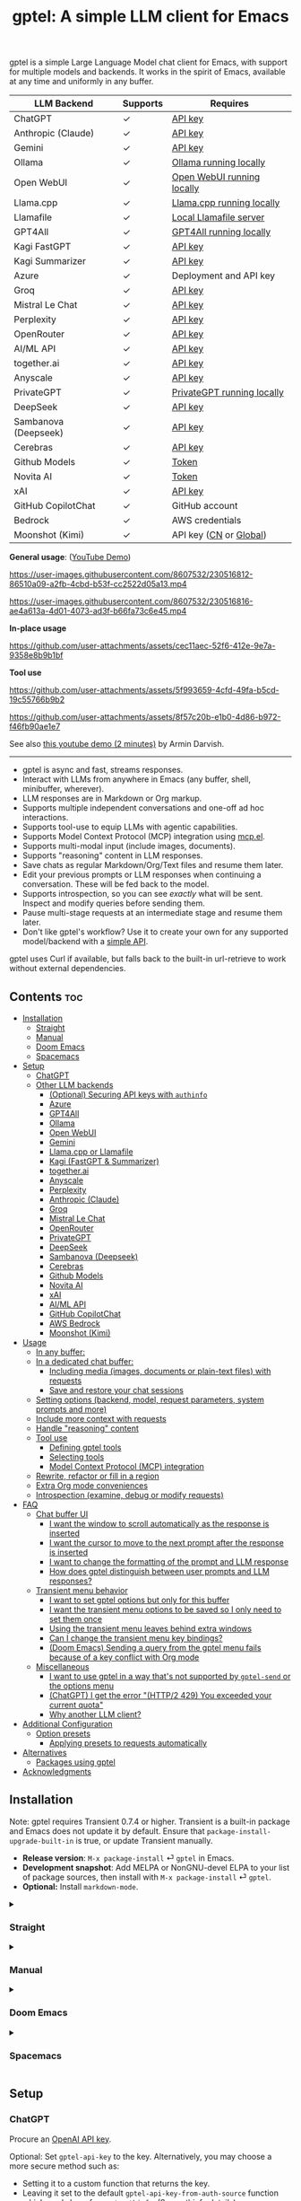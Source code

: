 #+title: gptel: A simple LLM client for Emacs

[[https://elpa.nongnu.org/nongnu/gptel.html][file:https://elpa.nongnu.org/nongnu/gptel.svg]]
[[https://elpa.nongnu.org/nongnu-devel/gptel.html][file:https://elpa.nongnu.org/nongnu-devel/gptel.svg]]
[[https://stable.melpa.org/#/gptel][file:https://stable.melpa.org/packages/gptel-badge.svg]]
[[https://melpa.org/#/gptel][file:https://melpa.org/packages/gptel-badge.svg]]

gptel is a simple Large Language Model chat client for Emacs, with support for multiple models and backends.  It works in the spirit of Emacs, available at any time and uniformly in any buffer.

#+html: <div align="center">
| LLM Backend          | Supports | Requires                   |
|----------------------+----------+----------------------------|
| ChatGPT              | ✓        | [[https://platform.openai.com/account/api-keys][API key]]                    |
| Anthropic (Claude)   | ✓        | [[https://www.anthropic.com/api][API key]]                    |
| Gemini               | ✓        | [[https://makersuite.google.com/app/apikey][API key]]                    |
| Ollama               | ✓        | [[https://ollama.ai/][Ollama running locally]]     |
| Open WebUI           | ✓        | [[https://openwebui.com/][Open WebUI running locally]] |
| Llama.cpp            | ✓        | [[https://github.com/ggml-org/llama.cpp/tree/master/tools/server#quick-start][Llama.cpp running locally]]  |
| Llamafile            | ✓        | [[https://github.com/Mozilla-Ocho/llamafile#quickstart][Local Llamafile server]]     |
| GPT4All              | ✓        | [[https://gpt4all.io/index.html][GPT4All running locally]]    |
| Kagi FastGPT         | ✓        | [[https://kagi.com/settings?p=api][API key]]                    |
| Kagi Summarizer      | ✓        | [[https://kagi.com/settings?p=api][API key]]                    |
| Azure                | ✓        | Deployment and API key     |
| Groq                 | ✓        | [[https://console.groq.com/keys][API key]]                    |
| Mistral Le Chat      | ✓        | [[https://console.mistral.ai/api-keys][API key]]                    |
| Perplexity           | ✓        | [[https://docs.perplexity.ai/docs/getting-started][API key]]                    |
| OpenRouter           | ✓        | [[https://openrouter.ai/keys][API key]]                    |
| AI/ML API            | ✓        | [[https://aimlapi.com/app/?utm_source=gptel&utm_medium=github&utm_campaign=integration][API key]]                    |
| together.ai          | ✓        | [[https://api.together.xyz/settings/api-keys][API key]]                    |
| Anyscale             | ✓        | [[https://docs.endpoints.anyscale.com/][API key]]                    |
| PrivateGPT           | ✓        | [[https://github.com/zylon-ai/private-gpt#-documentation][PrivateGPT running locally]] |
| DeepSeek             | ✓        | [[https://platform.deepseek.com/api_keys][API key]]                    |
| Sambanova (Deepseek) | ✓        | [[https://cloud.sambanova.ai/apis][API key]]                    |
| Cerebras             | ✓        | [[https://cloud.cerebras.ai/][API key]]                    |
| Github Models        | ✓        | [[https://github.com/settings/tokens][Token]]                      |
| Novita AI            | ✓        | [[https://novita.ai/model-api/product/llm-api?utm_source=github_gptel&utm_medium=github_readme&utm_campaign=link][Token]]                      |
| xAI                  | ✓        | [[https://console.x.ai?utm_source=github_gptel&utm_medium=github_readme&utm_campaign=link][API key]]                    |
| GitHub CopilotChat   | ✓        | GitHub account             |
| Bedrock              | ✓        | AWS credentials            |
| Moonshot (Kimi)      | ✓        | API key ([[https://platform.moonshot.cn/console][CN]] or [[https://platform.moonshot.ai/console][Global]])     |
#+html: </div>

*General usage*: ([[https://www.youtube.com/watch?v=bsRnh_brggM][YouTube Demo]])

https://user-images.githubusercontent.com/8607532/230516812-86510a09-a2fb-4cbd-b53f-cc2522d05a13.mp4

https://user-images.githubusercontent.com/8607532/230516816-ae4a613a-4d01-4073-ad3f-b66fa73c6e45.mp4

*In-place usage*

#+html: <p align="center">
https://github.com/user-attachments/assets/cec11aec-52f6-412e-9e7a-9358e8b9b1bf
#+html: </p>

*Tool use*

#+html: <p align="center">
https://github.com/user-attachments/assets/5f993659-4cfd-49fa-b5cd-19c55766b9b2
#+html: </p>

#+html: <p align="center">
https://github.com/user-attachments/assets/8f57c20b-e1b0-4d86-b972-f46fb90ae1e7
#+html: </p>

See also [[https://youtu.be/g1VMGhC5gRU][this youtube demo (2 minutes)]] by Armin Darvish.

# *Media support*

# #+html: <p align="center">
# https://github.com/user-attachments/assets/1fd947e1-226b-4be2-bc68-7b22b2e3215f
# #+html: </p>

# *Multi-LLM support demo*:

# https://github-production-user-asset-6210df.s3.amazonaws.com/8607532/278854024-ae1336c4-5b87-41f2-83e9-e415349d6a43.mp4

------

- gptel is async and fast, streams responses.
- Interact with LLMs from anywhere in Emacs (any buffer, shell, minibuffer, wherever).
- LLM responses are in Markdown or Org markup.
- Supports multiple independent conversations and one-off ad hoc interactions.
- Supports tool-use to equip LLMs with agentic capabilities.
- Supports Model Context Protocol (MCP) integration using [[https://github.com/lizqwerscott/mcp.el][mcp.el]].
- Supports multi-modal input (include images, documents).
- Supports "reasoning" content in LLM responses.
- Save chats as regular Markdown/Org/Text files and resume them later.
- Edit your previous prompts or LLM responses when continuing a conversation. These will be fed back to the model.
- Supports introspection, so you can see /exactly/ what will be sent.  Inspect and modify queries before sending them.
- Pause multi-stage requests at an intermediate stage and resume them later.
- Don't like gptel's workflow? Use it to create your own for any supported model/backend with a [[https://github.com/karthink/gptel/wiki/Defining-custom-gptel-commands][simple API]].

gptel uses Curl if available, but falls back to the built-in url-retrieve to work without external dependencies.

** Contents :toc:
  - [[#installation][Installation]]
    - [[#straight][Straight]]
    - [[#manual][Manual]]
    - [[#doom-emacs][Doom Emacs]]
    - [[#spacemacs][Spacemacs]]
  - [[#setup][Setup]]
    - [[#chatgpt][ChatGPT]]
    - [[#other-llm-backends][Other LLM backends]]
      - [[#optional-securing-api-keys-with-authinfo][(Optional) Securing API keys with =authinfo=]]
      - [[#azure][Azure]]
      - [[#gpt4all][GPT4All]]
      - [[#ollama][Ollama]]
      - [[#open-webui][Open WebUI]]
      - [[#gemini][Gemini]]
      - [[#llamacpp-or-llamafile][Llama.cpp or Llamafile]]
      - [[#kagi-fastgpt--summarizer][Kagi (FastGPT & Summarizer)]]
      - [[#togetherai][together.ai]]
      - [[#anyscale][Anyscale]]
      - [[#perplexity][Perplexity]]
      - [[#anthropic-claude][Anthropic (Claude)]]
      - [[#groq][Groq]]
      - [[#mistral-le-chat][Mistral Le Chat]]
      - [[#openrouter][OpenRouter]]
      - [[#privategpt][PrivateGPT]]
      - [[#deepseek][DeepSeek]]
      - [[#sambanova-deepseek][Sambanova (Deepseek)]]
      - [[#cerebras][Cerebras]]
      - [[#github-models][Github Models]]
      - [[#novita-ai][Novita AI]]
      - [[#xai][xAI]]
      - [[#aiml-api][AI/ML API]]
      - [[#github-copilotchat][GitHub CopilotChat]]
      - [[#aws-bedrock][AWS Bedrock]]
      - [[#moonshot-kimi][Moonshot (Kimi)]]
  - [[#usage][Usage]]
    - [[#in-any-buffer][In any buffer:]]
    - [[#in-a-dedicated-chat-buffer][In a dedicated chat buffer:]]
      - [[#including-media-images-documents-or-plain-text-files-with-requests][Including media (images, documents or plain-text files) with requests]]
      - [[#save-and-restore-your-chat-sessions][Save and restore your chat sessions]]
    - [[#setting-options-backend-model-request-parameters-system-prompts-and-more][Setting options (backend, model, request parameters, system prompts and more)]]
    - [[#include-more-context-with-requests][Include more context with requests]]
    - [[#handle-reasoning-content][Handle "reasoning" content]]
    - [[#tool-use][Tool use]]
      - [[#defining-gptel-tools][Defining gptel tools]]
      - [[#selecting-tools][Selecting tools]]
      - [[#model-context-protocol-mcp-integration][Model Context Protocol (MCP) integration]]
    - [[#rewrite-refactor-or-fill-in-a-region][Rewrite, refactor or fill in a region]]
    - [[#extra-org-mode-conveniences][Extra Org mode conveniences]]
    - [[#introspection-examine-debug-or-modify-requests][Introspection (examine, debug or modify requests)]]
  - [[#faq][FAQ]]
    - [[#chat-buffer-ui][Chat buffer UI]]
      - [[#i-want-the-window-to-scroll-automatically-as-the-response-is-inserted][I want the window to scroll automatically as the response is inserted]]
      - [[#i-want-the-cursor-to-move-to-the-next-prompt-after-the-response-is-inserted][I want the cursor to move to the next prompt after the response is inserted]]
      - [[#i-want-to-change-the-formatting-of-the-prompt-and-llm-response][I want to change the formatting of the prompt and LLM response]]
      - [[#how-does-gptel-distinguish-between-user-prompts-and-llm-responses][How does gptel distinguish between user prompts and LLM responses?]]
    - [[#transient-menu-behavior][Transient menu behavior]]
      - [[#i-want-to-set-gptel-options-but-only-for-this-buffer][I want to set gptel options but only for this buffer]]
      - [[#i-want-the-transient-menu-options-to-be-saved-so-i-only-need-to-set-them-once][I want the transient menu options to be saved so I only need to set them once]]
      - [[#using-the-transient-menu-leaves-behind-extra-windows][Using the transient menu leaves behind extra windows]]
      - [[#can-i-change-the-transient-menu-key-bindings][Can I change the transient menu key bindings?]]
      - [[#doom-emacs-sending-a-query-from-the-gptel-menu-fails-because-of-a-key-conflict-with-org-mode][(Doom Emacs) Sending a query from the gptel menu fails because of a key conflict with Org mode]]
    - [[#miscellaneous][Miscellaneous]]
      - [[#i-want-to-use-gptel-in-a-way-thats-not-supported-by-gptel-send-or-the-options-menu][I want to use gptel in a way that's not supported by =gptel-send= or the options menu]]
      - [[#chatgpt-i-get-the-error-http2-429-you-exceeded-your-current-quota][(ChatGPT) I get the error "(HTTP/2 429) You exceeded your current quota"]]
      - [[#why-another-llm-client][Why another LLM client?]]
  - [[#additional-configuration][Additional Configuration]]
    - [[#option-presets][Option presets]]
      - [[#applying-presets-to-requests-automatically][Applying presets to requests automatically]]
  - [[#alternatives][Alternatives]]
    - [[#packages-using-gptel][Packages using gptel]]
  - [[#acknowledgments][Acknowledgments]]

** COMMENT Breaking changes!

- =gptel-model= is now expected to be a symbol, not a string.  Please update your configuration.

** Installation

Note: gptel requires Transient 0.7.4 or higher.  Transient is a built-in package and Emacs does not update it by default.  Ensure that =package-install-upgrade-built-in= is true, or update Transient manually.

- *Release version*: =M-x package-install= ⏎ =gptel= in Emacs.
- *Development snapshot*: Add MELPA or NonGNU-devel ELPA to your list of package sources, then install with =M-x package-install= ⏎ =gptel=.
- *Optional:* Install =markdown-mode=.

#+html: <details><summary>
*** Straight
#+html: </summary>
#+begin_src emacs-lisp
  (straight-use-package 'gptel)
#+end_src
#+html: </details>
#+html: <details><summary>
*** Manual
#+html: </summary>
Note: gptel requires Transient 0.7.4 or higher.  Transient is a built-in package and Emacs does not update it by default.  Ensure that =package-install-upgrade-built-in= is true, or update Transient manually.

Clone or download this repository and run =M-x package-install-file⏎= on the repository directory.
#+html: </details>
#+html: <details><summary>
*** Doom Emacs
#+html: </summary>
In =packages.el=

#+begin_src emacs-lisp
(package! gptel :recipe (:nonrecursive t))
#+end_src

In =config.el=

#+begin_src emacs-lisp
(use-package! gptel
 :config
 (setq! gptel-api-key "your key"))
#+end_src

"your key" can be the API key itself, or (safer) a function that returns the key.  Setting =gptel-api-key= is optional, you will be asked for a key if it's not found.

#+html: </details>
#+html: <details><summary>
*** Spacemacs
#+html: </summary>
In your =.spacemacs= file, add =llm-client= to =dotspacemacs-configuration-layers=.

#+begin_src emacs-lisp
(llm-client :variables
            llm-client-enable-gptel t)
#+end_src
#+html: </details>
** Setup
*** ChatGPT
Procure an [[https://platform.openai.com/account/api-keys][OpenAI API key]].

Optional: Set =gptel-api-key= to the key. Alternatively, you may choose a more secure method such as:

- Setting it to a custom function that returns the key.
- Leaving it set to the default =gptel-api-key-from-auth-source= function which reads keys from =~/.authinfo=. (See [[#optional-securing-api-keys-with-authinfo][authinfo details]])

*** Other LLM backends

ChatGPT is configured out of the box.  If you want to use other LLM backends (like Ollama, Claude/Anthropic or Gemini) you need to register and configure them first.

As an example, registering a backend typically looks like the following:

#+begin_src emacs-lisp
(gptel-make-anthropic "Claude" :stream t :key gptel-api-key)
#+end_src

Once this backend is registered, you'll see model names prefixed by "Claude:" appear in gptel's menu.

See below for details on your preferred LLM provider, including local LLMs.

#+html: <details><summary>
**** (Optional) Securing API keys with =authinfo=
#+html: </summary>

You can use Emacs' built-in support for =authinfo= to store API keys required by gptel.  Add your API keys to =~/.authinfo=, and leave =gptel-api-key= set to its default.  By default, the API endpoint DNS name (e.g. "api.openai.com") is used as HOST and "apikey" as USER.

#+begin_src authinfo
machine api.openai.com login apikey password sk-secret-openai-api-key-goes-here
machine api.anthropic.com login apikey password sk-secret-anthropic-api-key-goes-here
#+end_src

#+html: </details>
#+html: <details><summary>
**** Azure
#+html: </summary>

Register a backend with

#+begin_src emacs-lisp
(gptel-make-azure "Azure-1"             ;Name, whatever you'd like
  :protocol "https"                     ;Optional -- https is the default
  :host "YOUR_RESOURCE_NAME.openai.azure.com"
  :endpoint "/openai/deployments/YOUR_DEPLOYMENT_NAME/chat/completions?api-version=2023-05-15" ;or equivalent
  :stream t                             ;Enable streaming responses
  :key #'gptel-api-key
  :models '(gpt-3.5-turbo gpt-4))
#+end_src

Refer to the documentation of =gptel-make-azure= to set more parameters.

You can pick this backend from the menu when using gptel. (see [[#usage][Usage]]).

***** (Optional) Set as the default gptel backend

The above code makes the backend available to select.  If you want it to be the default backend for gptel, you can set this as the value of =gptel-backend=.  Use this instead of the above.

#+begin_src emacs-lisp
;; OPTIONAL configuration
(setq
 gptel-model 'gpt-3.5-turbo
 gptel-backend (gptel-make-azure "Azure-1"
                 :protocol "https"
                 :host "YOUR_RESOURCE_NAME.openai.azure.com"
                 :endpoint "/openai/deployments/YOUR_DEPLOYMENT_NAME/chat/completions?api-version=2023-05-15"
                 :stream t
                 :key #'gptel-api-key
                 :models '(gpt-3.5-turbo gpt-4)))
#+end_src

#+html: </details>
#+html: <details><summary>
**** GPT4All
#+html: </summary>

Register a backend with

#+begin_src emacs-lisp
(gptel-make-gpt4all "GPT4All"           ;Name of your choosing
 :protocol "http"
 :host "localhost:4891"                 ;Where it's running
 :models '(mistral-7b-openorca.Q4_0.gguf)) ;Available models
#+end_src

These are the required parameters, refer to the documentation of =gptel-make-gpt4all= for more.

You can pick this backend from the menu when using gptel (see [[#usage][Usage]]).

***** (Optional) Set as the default gptel backend

The above code makes the backend available to select.  If you want it to be the default backend for gptel, you can set this as the value of =gptel-backend=.  Use this instead of the above.  Additionally you may want to increase the response token size since GPT4All uses very short (often truncated) responses by default.

#+begin_src emacs-lisp
;; OPTIONAL configuration
(setq
 gptel-max-tokens 500
 gptel-model 'mistral-7b-openorca.Q4_0.gguf
 gptel-backend (gptel-make-gpt4all "GPT4All"
                 :protocol "http"
                 :host "localhost:4891"
                 :models '(mistral-7b-openorca.Q4_0.gguf)))
#+end_src

#+html: </details>
#+html: <details><summary>
**** Ollama
#+html: </summary>

Register a backend with
#+begin_src emacs-lisp
(gptel-make-ollama "Ollama"             ;Any name of your choosing
  :host "localhost:11434"               ;Where it's running
  :stream t                             ;Stream responses
  :models '(mistral:latest))          ;List of models
#+end_src

These are the required parameters, refer to the documentation of =gptel-make-ollama= for more.

You can pick this backend from the menu when using gptel (see [[#usage][Usage]])

***** (Optional) Set as the default gptel backend

The above code makes the backend available to select.  If you want it to be the default backend for gptel, you can set this as the value of =gptel-backend=.  Use this instead of the above.

#+begin_src emacs-lisp
;; OPTIONAL configuration
(setq
 gptel-model 'mistral:latest
 gptel-backend (gptel-make-ollama "Ollama"
                 :host "localhost:11434"
                 :stream t
                 :models '(mistral:latest)))
#+end_src

#+html: </details>

#+html: <details><summary>
**** Open WebUI
#+html: </summary>

[[https://openwebui.com/][Open WebUI]] is an open source, self-hosted system which provides a multi-user web chat interface and an API endpoint for accessing LLMs, especially LLMs running locally on inference servers like Ollama.

Because it presents an OpenAI-compatible endpoint, you use ~gptel-make-openai~ to register it as a backend.

For instance, you can use this form to register a backend for a local instance of Open Web UI served via http on port 3000:

#+begin_src emacs-lisp
(gptel-make-openai "OpenWebUI"
  :host "localhost:3000"
  :protocol "http"
  :key "KEY_FOR_ACCESSING_OPENWEBUI"
  :endpoint "/api/chat/completions"
  :stream t
  :models '("gemma3n:latest"))
#+end_src

Or if you are running Open Web UI on another host on your local network (~box.local~), serving via https with self-signed certificates, this will work:

#+begin_src emacs-lisp
(gptel-make-openai "OpenWebUI"
  :host "box.local"
  :curl-args '("--insecure") ; needed for self-signed certs
  :key "KEY_FOR_ACCESSING_OPENWEBUI"
  :endpoint "/api/chat/completions"
  :stream t
  :models '("gemma3n:latest"))
#+end_src

To find your API key in Open WebUI, click the user name in the bottom left, Settings, Account, and then Show by API Keys section.

Refer to the documentation of =gptel-make-openai= for more configuration options.

You can pick this backend from the menu when using gptel (see [[#usage][Usage]])

***** (Optional) Set as the default gptel backend

The above code makes the backend available to select.  If you want it to be the default backend for gptel, you can set this as the value of =gptel-backend=.  Use this instead of the above.

#+begin_src emacs-lisp
;; OPTIONAL configuration
(setq
 gptel-model "gemma3n:latest"
 gptel-backend (gptel-make-openai "OpenWebUI"
                 :host "localhost:3000"
                 :protocol "http"
                 :key "KEY_FOR_ACCESSING_OPENWEBUI"
                 :endpoint "/api/chat/completions"
                 :stream t
                 :models '("gemma3n:latest")))
#+end_src

#+html: </details>

#+html: <details><summary>
**** Gemini
#+html: </summary>

Register a backend with

#+begin_src emacs-lisp
;; :key can be a function that returns the API key.
(gptel-make-gemini "Gemini" :key "YOUR_GEMINI_API_KEY" :stream t)
#+end_src

These are the required parameters, refer to the documentation of =gptel-make-gemini= for more.

You can pick this backend from the menu when using gptel (see [[#usage][Usage]])

***** (Optional) Set as the default gptel backend

The above code makes the backend available to select.  If you want it to be the default backend for gptel, you can set this as the value of =gptel-backend=.  Use this instead of the above.

#+begin_src emacs-lisp
;; OPTIONAL configuration
(setq
 gptel-model 'gemini-2.5-pro-exp-03-25
 gptel-backend (gptel-make-gemini "Gemini"
                 :key "YOUR_GEMINI_API_KEY"
                 :stream t))
#+end_src

#+html: </details>

#+html: <details>
#+html: <summary>
**** Llama.cpp or Llamafile
#+html: </summary>

(If using a llamafile, run a [[https://github.com/Mozilla-Ocho/llamafile#other-example-llamafiles][server llamafile]] instead of a "command-line llamafile", and a model that supports text generation.)

Register a backend with

#+begin_src emacs-lisp
;; Llama.cpp offers an OpenAI compatible API
(gptel-make-openai "llama-cpp"          ;Any name
  :stream t                             ;Stream responses
  :protocol "http"
  :host "localhost:8000"                ;Llama.cpp server location
  :models '(test))                    ;Any names, doesn't matter for Llama
#+end_src

These are the required parameters, refer to the documentation of =gptel-make-openai= for more.

You can pick this backend from the menu when using gptel (see [[#usage][Usage]])

***** (Optional) Set as the default gptel backend

The above code makes the backend available to select.  If you want it to be the default backend for gptel, you can set this as the value of =gptel-backend=.  Use this instead of the above.

#+begin_src emacs-lisp
;; OPTIONAL configuration
(setq
 gptel-model   'test
 gptel-backend (gptel-make-openai "llama-cpp"
                 :stream t
                 :protocol "http"
                 :host "localhost:8000"
                 :models '(test)))
#+end_src

#+html: </details>
#+html: <details><summary>
**** Kagi (FastGPT & Summarizer)
#+html: </summary>

Kagi's FastGPT model and the Universal Summarizer are both supported.  A couple of notes:

1. Universal Summarizer: If there is a URL at point, the summarizer will summarize the contents of the URL.  Otherwise the context sent to the model is the same as always: the buffer text upto point, or the contents of the region if the region is active.

2. Kagi models do not support multi-turn conversations, interactions are "one-shot".  They also do not support streaming responses.

Register a backend with

#+begin_src emacs-lisp
(gptel-make-kagi "Kagi"                    ;any name
  :key "YOUR_KAGI_API_KEY")                ;can be a function that returns the key
#+end_src

These are the required parameters, refer to the documentation of =gptel-make-kagi= for more.

You can pick this backend and the model (fastgpt/summarizer) from the transient menu when using gptel.

***** (Optional) Set as the default gptel backend

The above code makes the backend available to select.  If you want it to be the default backend for gptel, you can set this as the value of =gptel-backend=.  Use this instead of the above.

#+begin_src emacs-lisp
;; OPTIONAL configuration
(setq
 gptel-model 'fastgpt
 gptel-backend (gptel-make-kagi "Kagi"
                 :key "YOUR_KAGI_API_KEY"))
#+end_src

The alternatives to =fastgpt= include =summarize:cecil=, =summarize:agnes=, =summarize:daphne= and =summarize:muriel=.  The difference between the summarizer engines is [[https://help.kagi.com/kagi/api/summarizer.html#summarization-engines][documented here]].

#+html: </details>
#+html: <details><summary>
**** together.ai
#+html: </summary>

Register a backend with

#+begin_src emacs-lisp
;; Together.ai offers an OpenAI compatible API
(gptel-make-openai "TogetherAI"         ;Any name you want
  :host "api.together.xyz"
  :key "your-api-key"                   ;can be a function that returns the key
  :stream t
  :models '(;; has many more, check together.ai
            mistralai/Mixtral-8x7B-Instruct-v0.1
            codellama/CodeLlama-13b-Instruct-hf
            codellama/CodeLlama-34b-Instruct-hf))
#+end_src

You can pick this backend from the menu when using gptel (see [[#usage][Usage]])

***** (Optional) Set as the default gptel backend

The above code makes the backend available to select.  If you want it to be the default backend for gptel, you can set this as the value of =gptel-backend=.  Use this instead of the above.

#+begin_src emacs-lisp
;; OPTIONAL configuration
(setq
 gptel-model   'mistralai/Mixtral-8x7B-Instruct-v0.1
 gptel-backend
 (gptel-make-openai "TogetherAI"         
   :host "api.together.xyz"
   :key "your-api-key"                   
   :stream t
   :models '(;; has many more, check together.ai
             mistralai/Mixtral-8x7B-Instruct-v0.1
             codellama/CodeLlama-13b-Instruct-hf
             codellama/CodeLlama-34b-Instruct-hf)))
#+end_src

#+html: </details>
#+html: <details><summary>
**** Anyscale
#+html: </summary>

Register a backend with

#+begin_src emacs-lisp
;; Anyscale offers an OpenAI compatible API
(gptel-make-openai "Anyscale"           ;Any name you want
  :host "api.endpoints.anyscale.com"
  :key "your-api-key"                   ;can be a function that returns the key
  :models '(;; has many more, check anyscale
            mistralai/Mixtral-8x7B-Instruct-v0.1))
#+end_src

You can pick this backend from the menu when using gptel (see [[#usage][Usage]])

***** (Optional) Set as the default gptel backend

The above code makes the backend available to select.  If you want it to be the default backend for gptel, you can set this as the value of =gptel-backend=.  Use this instead of the above.

#+begin_src emacs-lisp
;; OPTIONAL configuration
(setq
 gptel-model   'mistralai/Mixtral-8x7B-Instruct-v0.1
 gptel-backend
 (gptel-make-openai "Anyscale"
                 :host "api.endpoints.anyscale.com"
                 :key "your-api-key"
                 :models '(;; has many more, check anyscale
                           mistralai/Mixtral-8x7B-Instruct-v0.1)))
#+end_src

#+html: </details>
#+html: <details><summary>
**** Perplexity
#+html: </summary>

Register a backend with

#+begin_src emacs-lisp
(gptel-make-perplexity "Perplexity"     ;Any name you want
  :key "your-api-key"                   ;can be a function that returns the key
  :stream t)                            ;If you want responses to be streamed
#+end_src

You can pick this backend from the menu when using gptel (see [[#usage][Usage]])

***** (Optional) Set as the default gptel backend

The above code makes the backend available to select.  If you want it to be the default backend for gptel, you can set this as the value of =gptel-backend=.  Use this instead of the above.

#+begin_src emacs-lisp
;; OPTIONAL configuration
(setq
 gptel-model   'sonar
 gptel-backend (gptel-make-perplexity "Perplexity"
                 :key "your-api-key" :stream t))
#+end_src

#+html: </details>
#+html: <details><summary>
**** Anthropic (Claude)
#+html: </summary>
Register a backend with

#+begin_src emacs-lisp
(gptel-make-anthropic "Claude"          ;Any name you want
  :stream t                             ;Streaming responses
  :key "your-api-key")
#+end_src
The =:key= can be a function that returns the key (more secure).

You can pick this backend from the menu when using gptel (see [[#usage][Usage]]).

***** (Optional) Set as the default gptel backend

The above code makes the backend available to select.  If you want it to be the default backend for gptel, you can set this as the value of =gptel-backend=.  Use this instead of the above.

#+begin_src emacs-lisp
;; OPTIONAL configuration
(setq
 gptel-model 'claude-3-sonnet-20240229 ;  "claude-3-opus-20240229" also available
 gptel-backend (gptel-make-anthropic "Claude"
                 :stream t :key "your-api-key"))
#+end_src

***** (Optional) Interim support for Claude 3.7 Sonnet

To use Claude 3.7 Sonnet model in its "thinking" mode, you can define a second Claude backend and select it via the UI or elisp:

#+begin_src emacs-lisp
(gptel-make-anthropic "Claude-thinking" ;Any name you want
  :key "your-API-key"
  :stream t
  :models '(claude-sonnet-4-20250514 claude-3-7-sonnet-20250219)
  :request-params '(:thinking (:type "enabled" :budget_tokens 2048)
                    :max_tokens 4096))
#+end_src

You can set the reasoning budget tokens and max tokens for this usage via the =:budget_tokens= and =:max_tokens= keys here, respectively.

You can control whether/how the reasoning output is shown via gptel's menu or =gptel-include-reasoning=, see [[#handle-reasoning-content][handling reasoning content]]. 

#+html: </details>
#+html: <details><summary>
**** Groq
#+html: </summary>

Register a backend with

#+begin_src emacs-lisp
;; Groq offers an OpenAI compatible API
(gptel-make-openai "Groq"               ;Any name you want
  :host "api.groq.com"
  :endpoint "/openai/v1/chat/completions"
  :stream t
  :key "your-api-key"                   ;can be a function that returns the key
  :models '(llama-3.1-70b-versatile
            llama-3.1-8b-instant
            llama3-70b-8192
            llama3-8b-8192
            mixtral-8x7b-32768
            gemma-7b-it))
#+end_src

You can pick this backend from the menu when using gptel (see [[#usage][Usage]]).  Note that Groq is fast enough that you could easily set =:stream nil= and still get near-instant responses.

***** (Optional) Set as the default gptel backend

The above code makes the backend available to select.  If you want it to be the default backend for gptel, you can set this as the value of =gptel-backend=.  Use this instead of the above.

#+begin_src emacs-lisp
;; OPTIONAL configuration
(setq gptel-model   'mixtral-8x7b-32768
      gptel-backend
      (gptel-make-openai "Groq"
        :host "api.groq.com"
        :endpoint "/openai/v1/chat/completions"
        :stream t
        :key "your-api-key"
        :models '(llama-3.1-70b-versatile
                  llama-3.1-8b-instant
                  llama3-70b-8192
                  llama3-8b-8192
                  mixtral-8x7b-32768
                  gemma-7b-it)))
#+end_src

#+html: </details>
#+html: <details><summary>
**** Mistral Le Chat
#+html: </summary>

Register a backend with

#+begin_src emacs-lisp
;; Mistral offers an OpenAI compatible API
(gptel-make-openai "MistralLeChat"  ;Any name you want
  :host "api.mistral.ai"
  :endpoint "/v1/chat/completions"
  :protocol "https"
  :key "your-api-key"               ;can be a function that returns the key
  :models '("mistral-small"))
#+end_src

You can pick this backend from the menu when using gptel (see [[#usage][Usage]]).

***** (Optional) Set as the default gptel backend

The above code makes the backend available to select.  If you want it to be the default backend for gptel, you can set this as the value of =gptel-backend=.  Use this instead of the above.

#+begin_src emacs-lisp
;; OPTIONAL configuration
(setq gptel-model   'mistral-small
      gptel-backend
      (gptel-make-openai "MistralLeChat"  ;Any name you want
        :host "api.mistral.ai"
        :endpoint "/v1/chat/completions"
        :protocol "https"
        :key "your-api-key"               ;can be a function that returns the key
        :models '("mistral-small")))
#+end_src

#+html: </details>
#+html: <details><summary>

**** OpenRouter
#+html: </summary>

Register a backend with

#+begin_src emacs-lisp
;; OpenRouter offers an OpenAI compatible API
(gptel-make-openai "OpenRouter"               ;Any name you want
  :host "openrouter.ai"
  :endpoint "/api/v1/chat/completions"
  :stream t
  :key "your-api-key"                   ;can be a function that returns the key
  :models '(openai/gpt-3.5-turbo
            mistralai/mixtral-8x7b-instruct
            meta-llama/codellama-34b-instruct
            codellama/codellama-70b-instruct
            google/palm-2-codechat-bison-32k
            google/gemini-pro))

#+end_src

You can pick this backend from the menu when using gptel (see [[#usage][Usage]]).

***** (Optional) Set as the default gptel backend

The above code makes the backend available to select.  If you want it to be the default backend for gptel, you can set this as the value of =gptel-backend=.  Use this instead of the above.

#+begin_src emacs-lisp
;; OPTIONAL configuration
(setq gptel-model   'mixtral-8x7b-32768
      gptel-backend
      (gptel-make-openai "OpenRouter"               ;Any name you want
        :host "openrouter.ai"
        :endpoint "/api/v1/chat/completions"
        :stream t
        :key "your-api-key"                   ;can be a function that returns the key
        :models '(openai/gpt-3.5-turbo
                  mistralai/mixtral-8x7b-instruct
                  meta-llama/codellama-34b-instruct
                  codellama/codellama-70b-instruct
                  google/palm-2-codechat-bison-32k
                  google/gemini-pro)))

#+end_src

#+html: </details>
#+html: <details><summary>
**** PrivateGPT
#+html: </summary>

Register a backend with

#+begin_src emacs-lisp
(gptel-make-privategpt "privateGPT"               ;Any name you want
  :protocol "http"
  :host "localhost:8001"
  :stream t
  :context t                            ;Use context provided by embeddings
  :sources t                            ;Return information about source documents
  :models '(private-gpt))

#+end_src

You can pick this backend from the menu when using gptel (see [[#usage][Usage]]).

***** (Optional) Set as the default gptel backend

The above code makes the backend available to select.  If you want it to be the default backend for gptel, you can set this as the value of =gptel-backend=.  Use this instead of the above.

#+begin_src emacs-lisp
;; OPTIONAL configuration
(setq gptel-model   'private-gpt
      gptel-backend
      (gptel-make-privategpt "privateGPT"               ;Any name you want
        :protocol "http"
        :host "localhost:8001"
        :stream t
        :context t                            ;Use context provided by embeddings
        :sources t                            ;Return information about source documents
        :models '(private-gpt)))

#+end_src

#+html: </details>
#+html: <details><summary>
**** DeepSeek
#+html: </summary>

Register a backend with

#+begin_src emacs-lisp
(gptel-make-deepseek "DeepSeek"       ;Any name you want
  :stream t                           ;for streaming responses
  :key "your-api-key")               ;can be a function that returns the key
#+end_src

You can pick this backend from the menu when using gptel (see [[#usage][Usage]]).

***** (Optional) Set as the default gptel backend

The above code makes the backend available to select.  If you want it to be the default backend for gptel, you can set this as the value of =gptel-backend=.  Use this instead of the above.

#+begin_src emacs-lisp
;; OPTIONAL configuration
(setq gptel-model   'deepseek-reasoner
      gptel-backend (gptel-make-deepseek "DeepSeek"
                      :stream t
                      :key "your-api-key"))
#+end_src

#+html: </details>
#+html: <details><summary>

**** Sambanova (Deepseek)
#+html: </summary>
Sambanova offers various LLMs through their Samba Nova Cloud offering, with Deepseek-R1 being one of them. The token speed for Deepseek R1 via Sambanova is about 6 times faster than when accessed through deepseek.com 

Register a backend with

#+begin_src emacs-lisp
(gptel-make-openai "Sambanova"        ;Any name you want
  :host "api.sambanova.ai"
  :endpoint "/v1/chat/completions"
  :stream t                          ;for streaming responses
  :key "your-api-key"               ;can be a function that returns the key
  :models '(DeepSeek-R1))
#+end_src

You can pick this backend from the menu when using gptel (see [[#usage][Usage]]).

***** (Optional) Set as the default gptel backend
The code aboves makes the backend available for selection.  If you want it to be the default backend for gptel, you can set this as the value of =gptel-backend=.  Add these two lines to your configuration: 

#+begin_src emacs-lisp
;; OPTIONAL configuration
  (setq gptel-model 'DeepSeek-R1)
  (setq gptel-backend (gptel-get-backend "Sambanova"))
#+end_src

#+html: </details>
#+html: <details><summary>

**** Cerebras
#+html: </summary>

Register a backend with

#+begin_src emacs-lisp
;; Cerebras offers an instant OpenAI compatible API
(gptel-make-openai "Cerebras"
  :host "api.cerebras.ai"
  :endpoint "/v1/chat/completions"
  :stream t                             ;optionally nil as Cerebras is instant AI
  :key "your-api-key"                   ;can be a function that returns the key
  :models '(llama3.1-70b
            llama3.1-8b))
#+end_src

You can pick this backend from the menu when using gptel (see [[#usage][Usage]]).

***** (Optional) Set as the default gptel backend

The above code makes the backend available to select.  If you want it to be the default backend for gptel, you can set this as the value of =gptel-backend=.  Use this instead of the above.

#+begin_src emacs-lisp
;; OPTIONAL configuration
(setq gptel-model   'llama3.1-8b
      gptel-backend
      (gptel-make-openai "Cerebras"
        :host "api.cerebras.ai"
        :endpoint "/v1/chat/completions"
        :stream nil
        :key "your-api-key"
        :models '(llama3.1-70b
                  llama3.1-8b)))
#+end_src

#+html: </details>
#+html: <details><summary>
**** Github Models
#+html: </summary>

NOTE:  [[https://docs.github.com/en/github-models/about-github-models][GitHub Models]] is /not/ GitHub Copilot!  If you want to use GitHub Copilot chat via gptel, look at the instructions for GitHub CopilotChat below instead.

Register a backend with

#+begin_src emacs-lisp
  ;; Github Models offers an OpenAI compatible API
  (gptel-make-openai "Github Models" ;Any name you want
    :host "models.inference.ai.azure.com"
    :endpoint "/chat/completions?api-version=2024-05-01-preview"
    :stream t
    :key "your-github-token"
    :models '(gpt-4o))
#+end_src

You will need to create a github [[https://github.com/settings/personal-access-tokens][token]].

For all the available models, check the [[https://github.com/marketplace/models][marketplace]].

You can pick this backend from the menu when using (see [[#usage][Usage]]).

***** (Optional) Set as the default gptel backend

The above code makes the backend available to select.  If you want it to be the default backend for gptel, you can set this as the value of =gptel-backend=.  Use this instead of the above.

#+begin_src emacs-lisp
  ;; OPTIONAL configuration
  (setq gptel-model  'gpt-4o
        gptel-backend
        (gptel-make-openai "Github Models" ;Any name you want
          :host "models.inference.ai.azure.com"
          :endpoint "/chat/completions?api-version=2024-05-01-preview"
          :stream t
          :key "your-github-token"
          :models '(gpt-4o))
#+end_src

#+html: </details>
#+html: <details><summary>
**** Novita AI
#+html: </summary>

Register a backend with

#+begin_src emacs-lisp
;; Novita AI offers an OpenAI compatible API
(gptel-make-openai "NovitaAI"         ;Any name you want
  :host "api.novita.ai"
  :endpoint "/v3/openai"
  :key "your-api-key"                   ;can be a function that returns the key
  :stream t
  :models '(;; has many more, check https://novita.ai/llm-api
            gryphe/mythomax-l2-13b
            meta-llama/llama-3-70b-instruct
            meta-llama/llama-3.1-70b-instruct))
#+end_src

You can pick this backend from the menu when using gptel (see [[#usage][Usage]])

***** (Optional) Set as the default gptel backend

The above code makes the backend available to select.  If you want it to be the default backend for gptel, you can set this as the value of =gptel-backend=.  Use this instead of the above.

#+begin_src emacs-lisp
;; OPTIONAL configuration
(setq
 gptel-model   'gryphe/mythomax-l2-13b
 gptel-backend
 (gptel-make-openai "NovitaAI"         
   :host "api.novita.ai"
   :endpoint "/v3/openai"
   :key "your-api-key"                   
   :stream t
   :models '(;; has many more, check https://novita.ai/llm-api
             mistralai/Mixtral-8x7B-Instruct-v0.1
             meta-llama/llama-3-70b-instruct
             meta-llama/llama-3.1-70b-instruct)))
#+end_src

#+html: </details>
#+html: <details><summary>
**** xAI
#+html: </summary>

Register a backend with

#+begin_src emacs-lisp
(gptel-make-xai "xAI"                   ; Any name you want
  :stream t
  :key "your-api-key")                  ; can be a function that returns the key
#+end_src

You can pick this backend from the menu when using gptel (see [[#usage][Usage]])

***** (Optional) Set as the default gptel backend

The above code makes the backend available to select.  If you want it to be the default backend for gptel, you can set this as the value of =gptel-backend=.  Use this instead of the above.

#+begin_src emacs-lisp
(setq gptel-model 'grok-3-latest
      gptel-backend
      (gptel-make-xai "xAI"               ; Any name you want
        :key "your-api-key" ; can be a function that returns the key
        :stream t))
#+end_src

#+html: </details>
#+html: <details><summary>
**** AI/ML API
#+html: </summary>

AI/ML API provides 300+ AI models including Deepseek, Gemini, ChatGPT. The models run at enterprise-grade rate limits and uptimes.

Register a backend with

#+begin_src emacs-lisp
;; AI/ML API offers an OpenAI compatible API
(gptel-make-openai "AI/ML API"        ;Any name you want
  :host "api.aimlapi.com"
  :endpoint "/v1/chat/completions"
  :stream t
  :key "your-api-key"                ;can be a function that returns the key
  :models '(deepseek-chat gemini-pro gpt-4o))
#+end_src

You can pick this backend from the menu when using gptel (see [[#usage][Usage]]).

***** (Optional) Set as the default gptel backend

The above code makes the backend available to select.  If you want it to be the default backend for gptel, you can set this as the value of =gptel-backend=.  Use this instead of the above.

#+begin_src emacs-lisp
;; OPTIONAL configuration
(setq gptel-model 'gpt-4o
      gptel-backend
      (gptel-make-openai "AI/ML API"
        :host "api.aimlapi.com"
        :endpoint "/v1/chat/completions"
        :stream t
        :key "your-api-key"
        :models '(deepseek-chat gemini-pro gpt-4o)))
#+end_src

#+html: </details>
#+html: <details><summary>
**** GitHub CopilotChat
#+html: </summary>

Register a backend with

#+begin_src emacs-lisp
(gptel-make-gh-copilot "Copilot")
#+end_src

You will be informed to login into =GitHub= as required.
You can pick this backend from the menu when using gptel (see [[#usage][Usage]]).

***** (Optional) Set as the default gptel backend

The above code makes the backend available to select.  If you want it to be the default backend for gptel, you can set this as the value of =gptel-backend=.  Use this instead of the above.

#+begin_src emacs-lisp
;; OPTIONAL configuration
(setq gptel-model 'claude-3.7-sonnet
      gptel-backend (gptel-make-gh-copilot "Copilot"))
#+end_src

#+html: </details>
#+html: <details><summary>
**** AWS Bedrock
#+html: </summary>

Register a backend with

#+begin_src emacs-lisp
(gptel-make-bedrock "AWS"
  ;; optionally enable streaming
  :stream t
  :region "ap-northeast-1"
  ;; subset of gptel--bedrock-models
  :models '(claude-sonnet-4-20250514)
  ;; Model region for cross-region inference profiles. Required for models such
  ;; as Claude without on-demand throughput support. One of 'apac, 'eu or 'us.
  ;; https://docs.aws.amazon.com/bedrock/latest/userguide/inference-profiles-use.html
  :model-region 'apac)
#+end_src

The Bedrock backend gets your AWS credentials from the environment variables. It expects to find either
~AWS_ACCESS_KEY_ID~, ~AWS_SECRET_ACCESS_KEY~, ~AWS_SESSION_TOKEN~ (optional), or if present, can use ~AWS_PROFILE~ to get these directly from the ~aws~ cli.

NOTE: The Bedrock backend needs curl >= 8.5 in order for the sigv4 signing to work properly,
https://github.com/curl/curl/issues/11794

An error will be signalled if ~gptel-curl~ is ~NIL~.

You can pick this backend from the menu when using gptel (see [[#usage][Usage]]).

***** (Optional) Set as the default gptel backend

The above code makes the backend available to select.  If you want it to be the default backend for gptel, you can set this as the value of =gptel-backend=.  Use this instead of the above.

#+begin_src emacs-lisp
;; OPTIONAL configuration
(setq gptel-model   'claude-sonnet-4-20250514
      gptel-backend
      (gptel-make-bedrock "AWS"
        ;; optionally enable streaming
        :stream t
        :region "ap-northeast-1"
        ;; subset of gptel--bedrock-models
        :models '(claude-sonnet-4-20250514)
        ;; Model region for cross-region inference profiles. Required for models such
        ;; as Claude without on-demand throughput support. One of 'apac, 'eu or 'us.
        ;; https://docs.aws.amazon.com/bedrock/latest/userguide/inference-profiles-use.html
        :model-region 'apac))
#+end_src

#+html: </details>
#+html: <details><summary>
**** Moonshot (Kimi)
#+html: </summary>

Register a backend with

#+begin_src emacs-lisp
(gptel-make-openai "Moonshot"
  :host "api.moonshot.cn" ;; or "api.moonshot.ai" for the global site
  :key "your-api-key"
  :stream t ;; optionally enable streaming
  :models '(kimi-latest kimi-k2-0711-preview))
#+end_src

See [[https://platform.moonshot.ai/docs/pricing/chat][Moonshot.ai document]] for a complete list of models.

***** (Optional) Use the builtin search tool

Moonshot supports a builtin search tool that does not requires the user to provide the tool implementation. To use that, you first need to define the tool and add to =gptel-tools= (while it does not requires the client to provide the search implementation, it does expects the client to reply a tool call message with its given argument, to be consistent with other tool calls):

#+begin_src emacs-lisp
(setq gptel-tools
      (list (gptel-make-tool
             :name "$web_search"
             :function (lambda (&optional search_result)
                         (json-serialize
                          `(:search_result ,search_result)))
             :description "Moonshot builtin web search. Only usable by moonshot model (kimi), ignore this if you are not."
             :args '((:name "search_result" :type object :optional t))
             :category "web")))
#+end_src

Then you also need to add the tool declaration via =:request-params= because it needs a special =builtin_function= type:

#+begin_src emacs-lisp
(gptel-make-openai "Moonshot"
  :host "api.moonshot.cn" ;; or "api.moonshot.ai" for the global site
  :key "your-api-key"
  :stream t ;; optionally enable streaming
  :models '(kimi-latest kimi-k2-0711-preview)
  :request-params '(:tools [(:type "builtin_function" :function (:name "$web_search"))]))
#+end_src

Now the chat should be able to automatically use search. Try "what's new today" and you should expect the up-to-date news in response.

#+html: </details>
** Usage

gptel provides a few powerful, general purpose and flexible commands.  You can dynamically tweak their behavior to the needs of your task with /directives/, redirection options and more.  There is a [[https://www.youtube.com/watch?v=bsRnh_brggM][video demo]] showing various uses of gptel -- but =gptel-send= might be all you need.

|-------------------+---------------------------------------------------------------------------------------------------|
| *To send queries* | Description                                                                                       |
|-------------------+---------------------------------------------------------------------------------------------------|
| =gptel-send=      | Send all text up to =(point)=, or the selection if region is active.  Works anywhere in Emacs.    |
| =gptel=           | Create a new dedicated chat buffer.  Not required to use gptel.                                   |
| =gptel-rewrite=   | Rewrite, refactor or change the selected region.  Can diff/ediff changes before merging/applying. |
|-------------------+---------------------------------------------------------------------------------------------------|

|---------------------+---------------------------------------------------------------|
| *To tweak behavior* |                                                               |
|---------------------+---------------------------------------------------------------|
| =C-u= =gptel-send=  | Transient menu for preferences, input/output redirection etc. |
| =gptel-menu=        | /(Same)/                                                      |
|---------------------+---------------------------------------------------------------|

|------------------+--------------------------------------------------------------------------------------------------------|
| *To add context* |                                                                                                        |
|------------------+--------------------------------------------------------------------------------------------------------|
| =gptel-add=      | Add/remove a region or buffer to gptel's context.  In Dired, add/remove marked files.                  |
| =gptel-add-file= | Add a file (text or supported media type) to gptel's context.  Also available from the transient menu. |
|------------------+--------------------------------------------------------------------------------------------------------|

|----------------------------+-----------------------------------------------------------------------------------------|
| *Org mode bonuses*         |                                                                                         |
|----------------------------+-----------------------------------------------------------------------------------------|
| =gptel-org-set-topic=      | Limit conversation context to an Org heading.  (For branching conversations see below.) |
| =gptel-org-set-properties= | Write gptel configuration as Org properties, for per-heading chat configuration.        |
|----------------------------+-----------------------------------------------------------------------------------------|

|------------------+-------------------------------------------------------------------------------------------|
| *GitHub Copilot* |                                                                                           |
|------------------+-------------------------------------------------------------------------------------------|
| =gptel-gh-login= | Authenticate with GitHub Copilot. (Automatically handled, but can be forced if required.) |
|------------------+-------------------------------------------------------------------------------------------|

*** In any buffer:

1. Call =M-x gptel-send= to send the text up to the cursor. The response will be inserted below.  Continue the conversation by typing below the response.

2. If a region is selected, the conversation will be limited to its contents.

3. Call =M-x gptel-send= with a prefix argument (~C-u~)
   - to set chat parameters (model, backend, system message etc) for this buffer,
   - include quick instructions for the next request only,
   - to add additional context -- regions, buffers or files -- to gptel,
   - to read the prompt from or redirect the response elsewhere,
   - or to replace the prompt with the response.

#+html: <img src="https://github.com/karthink/gptel/assets/8607532/3562a6e2-7a5c-4f7e-8e57-bf3c11589c73" align="center" alt="Image showing gptel's menu with some of the available query options.">

You can also define a "preset" bundle of options that are applied together, see [[#option-presets][Option presets]] below.

*** In a dedicated chat buffer:

*Note*: gptel works anywhere in Emacs.  The dedicated chat buffer only adds some conveniences.

1. Run =M-x gptel= to start or switch to the chat buffer. It will ask you for the key if you skipped the previous step. Run it with a prefix-arg (=C-u M-x gptel=) to start a new session.

2. In the gptel buffer, send your prompt with =M-x gptel-send=, bound to =C-c RET=.

3. Set chat parameters (LLM provider, model, directives etc) for the session by calling =gptel-send= with a prefix argument (=C-u C-c RET=):
   
#+html: <img src="https://github.com/karthink/gptel/assets/8607532/eb4867e5-30ac-455f-999f-e17123afb810" align="center" alt="Image showing gptel's menu with some of the available query options.">

That's it. You can go back and edit previous prompts and responses if you want.

The default mode is =markdown-mode= if available, else =text-mode=.  You can set =gptel-default-mode= to =org-mode= if desired.

You can also define a "preset" bundle of options that are applied together, see [[#option-presets][Option presets]] below.

#+html: <details><summary>
**** Including media (images, documents or plain-text files) with requests
#+html: </summary>

gptel supports sending media in Markdown and Org chat buffers, but this feature is disabled by default.

- You can enable it globally, for all models that support it, by setting =gptel-track-media=.  
- Or you can set it locally, just for the chat buffer, via the header line:

#+html: <img src="https://github.com/user-attachments/assets/91f6aaab-2ea4-4806-9cc9-39b4b46a8e6c" align="center" alt="Image showing a gptel chat buffer's header line with the button to toggle media support">

-----

There are two ways to include media or plain-text files with requests:

1. Adding media files to the context with =gptel-add-file=, described further below.
2. Including links to media in chat buffers, described here:

To include plain-text files, images or other supported document types with requests in chat buffers, you can include links to them in the chat buffer.  Such a link must be "standalone", i.e. on a line by itself surrounded by whitespace.

In Org mode, for example, the following are all *valid* ways of including an image with the request:

- "Standalone" file links:
#+begin_src 
In this yaml file, I have some key-remapping configuration:

[[file:/path/to/remap.yaml]]

Could you explain what it does, and which program might be using it?
#+end_src

#+begin_src
Describe this picture

[[file:/path/to/screenshot.png]]

Focus specifically on the text content.
#+end_src

- "Standalone" file link with description:
#+begin_src 
Describe this picture

[[file:/path/to/screenshot.png][some picture]]

Focus specifically on the text content.
#+end_src

- "Standalone", angle file link:
#+begin_src 
Describe this picture

<file:/path/to/screenshot.png>

Focus specifically on the text content.
#+end_src

The following links are *not valid*, and the text of the link will be sent instead of the file contents:

- Inline link:
#+begin_src 
Describe this [[file:/path/to/screenshot.png][picture]].

Focus specifically on the text content.
#+end_src

- Link not "standalone":
#+begin_src
Describe this picture: 
[[file:/path/to/screenshot.png]]
Focus specifically on the text content.
#+end_src

- Not a valid Org link:
#+begin_src 
Describe the picture

file:/path/to/screenshot.png
#+end_src

Similar criteria apply to Markdown chat buffers.

#+html: </details>
#+html: <details><summary>
**** Save and restore your chat sessions
#+html: </summary>

Saving the file will save the state of the conversation as well.  To resume the chat, open the file and turn on =gptel-mode= before editing the buffer.

#+html: </details>
*** Setting options (backend, model, request parameters, system prompts and more)

Most gptel options can be set from gptel's transient menu, available by calling =gptel-send= with a prefix-argument, or via =gptel-menu=.  To change their default values in your configuration, see [[#additional-configuration][Additional Configuration]].  Chat buffer-specific options are also available via the header-line in chat buffers.

# TODO Remove this when writing the manual.
Selecting a model and backend can be done interactively via the =-m= command of =gptel-menu=.  Available registered models are prefixed by the name of their backend with a string like =ChatGPT:gpt-4o-mini=, where =ChatGPT= is the backend name you used to register it and =gpt-4o-mini= is the name of the model.

*** Include more context with requests
:PROPERTIES:
:CUSTOM_ID: include-context
:END:

By default, gptel will query the LLM with the active region or the buffer contents up to the cursor.  Often it can be helpful to provide the LLM with additional context from outside the current buffer. For example, when you're in a chat buffer but want to ask questions about a (possibly changing) code buffer and auxiliary project files.

You can include additional text regions, buffers or files with gptel's queries in two ways.  The first is via links in chat buffers, as described above (see "Including media with requests").

The second is globally via dedicated context commands: you can add a selected region, buffer or file to gptel's context from the menu, or call =gptel-add=.  To add a file use =gptel-add= in Dired, or use the dedicated =gptel-add-file= command.  Directories will have their files added recursively after prompting for confirmation.

This additional context is "live" and not a snapshot.  Once added, the regions, buffers or files are scanned and included at the time of each query.  When using multi-modal models, added files can be of any supported type -- typically images.

You can examine the active context from the menu:
#+html: <img src="https://github.com/karthink/gptel/assets/8607532/63cd7fc8-6b3e-42ae-b6ca-06ff935bae9c" align="center" alt="Image showing gptel's menu with the "inspect context" command.">

And then browse through or remove context from the context buffer:
#+html: <img src="https://github.com/karthink/gptel/assets/8607532/79a5ffe8-3d63-4bf7-9bf6-0457ab61bf2a" align="center" alt="Image showing gptel's context buffer.">

*** Handle "reasoning" content

Some LLMs include in their response a "thinking" or "reasoning" block.  This text improves the quality of the LLM’s final output, but may not be interesting to you by itself.  You can decide how you would like this "reasoning" content to be handled by gptel by setting the user option =gptel-include-reasoning=.  You can include it in the LLM response (the default), omit it entirely, include it in the buffer but ignore it on subsequent conversation turns, or redirect it to another buffer.  As with most options, you can specify this behvaior from gptel's transient menu globally, buffer-locally or for the next request only.

When included with the response, reasoning content will be delimited by Org blocks or markdown backticks.

*** Tool use

gptel can provide the LLM with client-side elisp "tools", or function specifications, along with the request.  If the LLM decides to run the tool, it supplies the tool call arguments, which gptel uses to run the tool in your Emacs session.  The result is optionally returned to the LLM to complete the task.

This exchange can be used to equip the LLM with capabilities or knowledge beyond what is available out of the box -- for instance, you can get the LLM to control your Emacs frame, create or modify files and directories, or look up information relevant to your request via web search or in a local database.  Here is a very simple example:

#+html: <p align="center">
https://github.com/user-attachments/assets/d1f8e2ac-62bb-49bc-850d-0a67aa0cd4c3
#+html: </p>

To use tools in gptel, you need
- a model that supports this usage.  All the flagship models support tool use, as do many of the smaller open models.
- Tool specifications that gptel understands.  gptel does not currently include any tools out of the box.

#+html: <details><summary>
**** Defining gptel tools
#+html: </summary>

Defining a gptel tool requires an elisp function and associated metadata.  Here are two simple tool definitions:

*To read the contents of an Emacs buffer*:

#+begin_src emacs-lisp
(gptel-make-tool
 :name "read_buffer"                    ; javascript-style snake_case name
 :function (lambda (buffer)                  ; the function that will run
             (unless (buffer-live-p (get-buffer buffer))
               (error "error: buffer %s is not live." buffer))
             (with-current-buffer  buffer
               (buffer-substring-no-properties (point-min) (point-max))))
 :description "return the contents of an emacs buffer"
 :args (list '(:name "buffer"
               :type string            ; :type value must be a symbol
               :description "the name of the buffer whose contents are to be retrieved"))
 :category "emacs")                     ; An arbitrary label for grouping
#+end_src

Besides the function itself, which can be named or anonymous (as above), the tool specification requires a =:name=, =:description= and a list of argument specifications in =:args=.  Each argument specification is a plist with atleast the keys =:name=, =:type= and =:description=.

*To create a text file*:

#+begin_src emacs-lisp
(gptel-make-tool
 :name "create_file"                    ; javascript-style  snake_case name
 :function (lambda (path filename content)   ; the function that runs
             (let ((full-path (expand-file-name filename path)))
               (with-temp-buffer
                 (insert content)
                 (write-file full-path))
               (format "Created file %s in %s" filename path)))
 :description "Create a new file with the specified content"
 :args (list '(:name "path"             ; a list of argument specifications
	       :type string
	       :description "The directory where to create the file")
             '(:name "filename"
	       :type string
	       :description "The name of the file to create")
             '(:name "content"
	       :type string
	       :description "The content to write to the file"))
 :category "filesystem")                ; An arbitrary label for grouping
#+end_src

With some prompting, you can get an LLM to write these tools for you.

Tools can also be asynchronous, use optional arguments and arguments with more structure (enums, arrays, objects etc).  See =gptel-make-tool= for details.

#+html: </details>
#+html: <details><summary>
**** Selecting tools
#+html: </summary>
Once defined, tools can be selected (globally, buffer-locally or for the next request only) from gptel's transient menu:

#+html: <img src="https://github.com/user-attachments/assets/fd878596-b313-4385-b675-3d6546909d8b" align="center" alt="Image showing gptel's tool selection menu.">

From here you can also require confirmation for all tool calls, and decide if tool call results should be included in the LLM response.  See [[#additional-configuration][Additional Configuration]] for doing these things via elisp.

#+html: </details>
#+html: <details><summary>
**** Model Context Protocol (MCP) integration
#+html: </summary>

The [[https://modelcontextprotocol.io/introduction][Model Context Protocol]] (MCP) is a protocol for providing resources and tools to LLMs, and [[https://github.com/appcypher/awesome-mcp-servers][many MCP servers exist]] that provide LLM tools for file access, database connections, API integrations etc.  The [[mcp.el]] package for Emacs can act as an MCP client and manage these tool calls for gptel.

To use MCP servers with gptel, you thus need three pieces:

1. The [[https://github.com/lizqwerscott/mcp.el][mcp.el]] package for Emacs, [[https://melpa.org/#/mcp][available on MELPA]].
2. MCP servers configured for and running via mcp.el.
3. gptel and access to an LLM

gptel includes =gptel-integrations=, a small library to make this more convenient.  This library is not automatically loaded by gptel, so if you would like to use it you have to require it:

#+begin_src emacs-lisp
(require 'gptel-integrations)
#+end_src

Once loaded, you can run the =gptel-mcp-connect= and =gptel-mcp-disconnect= commands to register and unregister MCP-provided tools in gptel.  These will also show up in the tools menu in gptel, accessed via =M-x gptel-menu= or =M-x gptel-tools=:

#+html: <img src="https://github.com/user-attachments/assets/2cbbf8a0-49c7-49a5-ba24-514ad7e08799" align="center" alt="Image showing MCP tool registration commands in gptel's tool selection menu.">

MCP-provided tools can be used as normal with gptel.  Here is a screencast of the process.  (In this example the "github" MCP server is installed separately using npm.)

#+html: <p align="center">
https://github.com/user-attachments/assets/f3ea7ac0-a322-4a59-b5b2-b3f592554f8a
#+html: </p>

Here's an example of using these tools:

#+html: <p align="center">
https://github.com/user-attachments/assets/b48a6a24-a130-4da7-a2ee-6ea568e10c85
#+html: </p>

#+html: </details>


*** Rewrite, refactor or fill in a region

In any buffer: with a region selected, you can modify text, rewrite prose or refactor code with =gptel-rewrite=.  Example with prose:

#+html: <p align="center">
https://github.com/user-attachments/assets/e3b436b3-9bde-4c1f-b2ce-3f7df1984933
#+html: </p>

The result is previewed over the original text.  By default, the buffer is not modified.

Pressing =RET= or clicking in the rewritten region should give you a list of options: you can *iterate* on, *diff*, *ediff*, *merge* or *accept* the replacement.  Example with code:

#+html: <p align="center">
https://github.com/user-attachments/assets/4067fdb8-85d3-4264-9b64-d727353f68f9
#+html: </p>

*Acting on the LLM response*:

If you would like one of these things to happen automatically, you can customize =gptel-rewrite-default-action=.

These options are also available from =gptel-rewrite=:

#+html: <img src="https://github.com/user-attachments/assets/589785b9-aa3f-414a-98dd-d26b7509de08" align="center" />

And you can call them directly when the cursor is in the rewritten region:

#+html: <img src="https://github.com/user-attachments/assets/f5b3ca47-e146-45fe-8584-f11035fa4dbc" align="center" />

*** Extra Org mode conveniences

gptel offers a few extra conveniences in Org mode.

***** Limit conversation context to an Org heading

You can limit the conversation context to an Org heading with the command =gptel-org-set-topic=.

(This sets an Org property (=GPTEL_TOPIC=) under the heading.  You can also add this property manually instead.)
  
***** Use branching context in Org mode (tree of conversations)

You can have branching conversations in Org mode, where each hierarchical outline path through the document is a separate conversation branch.  This is also useful for limiting the context size of each query.  See the variable =gptel-org-branching-context=.

If this variable is non-nil, you should probably edit =gptel-prompt-prefix-alist= and =gptel-response-prefix-alist= so that the prefix strings for org-mode are not Org headings, e.g.

#+begin_src emacs-lisp
  (setf (alist-get 'org-mode gptel-prompt-prefix-alist) "@user\n")
  (setf (alist-get 'org-mode gptel-response-prefix-alist) "@assistant\n")
#+end_src

Otherwise, the default prompt prefix will make successive prompts sibling headings, and therefore on different conversation branches, which probably isn't what you want.

Note: using this option requires Org 9.7 or higher to be available.  The [[https://github.com/ultronozm/ai-org-chat.el][ai-org-chat]] package uses gptel to provide this branching conversation behavior for older versions of Org.
  
***** Save gptel parameters to Org headings (reproducible chats)

You can declare the gptel model, backend, temperature, system message and other parameters as Org properties with the command =gptel-org-set-properties=.  gptel queries under the corresponding heading will always use these settings, allowing you to create mostly reproducible LLM chat notebooks, and to have simultaneous chats with different models, model settings and directives under different Org headings.

*** Introspection (examine, debug or modify requests)

Set =gptel-expert-commands= to =t= to display additional options in gptel's transient menu.
#+html: <img width="800" height="403" alt="Image" src="https://github.com/user-attachments/assets/636ff77c-73d9-449b-9d49-bb792d8abd45" align="center"/>

*Examining prompts*: you can examine and edit gptel request payloads before sending them.

- Pick one of the "dry run" options in the menu to produce a buffer containing the request payload.
- You can edit this buffer as you would like and send the request.
- You can also copy a Curl command corresponding to the request and invoke it from the shell.

*Examining responses*: You can turn on logging to examine the full response from an LLM.

- Set =gptel-log-level= to =info= or =debug=.
- Send a request.
- Open the log buffer from gptel's transient menu, or switch to the =*gptel-log*= buffer.

** FAQ
*** Chat buffer UI
#+html: <details><summary>
**** I want the window to scroll automatically as the response is inserted
#+html: </summary>

To be minimally annoying, gptel does not move the cursor by default.  Add the following to your configuration to enable auto-scrolling.

#+begin_src emacs-lisp
(add-hook 'gptel-post-stream-hook 'gptel-auto-scroll)
#+end_src

#+html: </details>
#+html: <details><summary>
**** I want the cursor to move to the next prompt after the response is inserted
#+html: </summary>

To be minimally annoying, gptel does not move the cursor by default.  Add the following to your configuration to move the cursor:

#+begin_src emacs-lisp
(add-hook 'gptel-post-response-functions 'gptel-end-of-response)
#+end_src

You can also call =gptel-end-of-response= as a command at any time.

#+html: </details>
#+html: <details><summary>
**** I want to change the formatting of the prompt and LLM response
#+html: </summary>

For dedicated chat buffers: customize =gptel-prompt-prefix-alist= and =gptel-response-prefix-alist=.  You can set a different pair for each major-mode.

Anywhere in Emacs: Use =gptel-pre-response-hook= and =gptel-post-response-functions=, which see.

#+html: </details>
#+html: <details><summary>
**** How does gptel distinguish between user prompts and LLM responses?
#+html: </summary>

gptel uses [[https://www.gnu.org/software/emacs/manual/html_node/elisp/Text-Properties.html][text-properties]] to watermark LLM responses.  Thus this text is interpreted as a response even if you copy it into another buffer.  In regular buffers (buffers without =gptel-mode= enabled), you can turn off this tracking by unsetting =gptel-track-response=.

When restoring a chat state from a file on disk, gptel will apply these properties from saved metadata in the file when you turn on =gptel-mode=.

gptel does /not/ use any prefix or semantic/syntax element in the buffer (such as headings) to separate prompts and responses.  The reason for this is that gptel aims to integrate as seamlessly as possible into your regular Emacs usage: LLM interaction is not the objective, it's just another tool at your disposal.  So requiring a bunch of "user" and "assistant" tags in the buffer is noisy and restrictive. If you want these demarcations, you can customize =gptel-prompt-prefix-alist= and =gptel-response-prefix-alist=.  Note that these prefixes are for your readability only and purely cosmetic.

#+html: </details>
*** Transient menu behavior
#+html: <details><summary>
**** I want to set gptel options but only for this buffer
:PROPERTIES:
:ID:       748cbc00-0c92-4705-8839-619b2c80e566
:END:
#+html: </summary>

In every menu used to set options, gptel provides a "scope" option, bound to the ~=~ key:

#+html: <img src="https://github.com/user-attachments/assets/f9904134-2905-4b1d-ad37-b64c777af8ac" align="center" />

#+html: <img src="https://github.com/user-attachments/assets/c0950035-bf65-43ae-b649-8e3b651ce3f1" align="center" />

#+html: <img src="https://github.com/user-attachments/assets/fa3b1246-e00f-4c5e-88c7-46557b3507ef" align="center" />

You can flip this switch before setting the option to =buffer= or =oneshot=.  You only need to flip this switch once, it's a persistent setting.  =buffer= sets the option buffer-locally, =oneshot= will set it for the next gptel request only.  The default scope is global.

#+html: </details>
#+html: <details><summary>
**** I want the transient menu options to be saved so I only need to set them once
#+html: </summary>

Any model options you set are saved according to the scope (see previous question).  But the redirection options in the menu are set for the next query only:

#+html: <img src="https://github.com/karthink/gptel/assets/8607532/2ecc6be9-aa52-4287-a739-ba06e1369ec2" alt="https://github.com/karthink/gptel/assets/8607532/2ecc6be9-aa52-4287-a739-ba06e1369ec2">

You can make them persistent across this Emacs session by pressing ~C-x C-s~:

#+html: <img src="https://github.com/karthink/gptel/assets/8607532/b8bcb6ad-c974-41e1-9336-fdba0098a2fe" alt="https://github.com/karthink/gptel/assets/8607532/b8bcb6ad-c974-41e1-9336-fdba0098a2fe">

(You can also cycle through presets you've saved with ~C-x p~ and ~C-x n~.)

Now these will be enabled whenever you send a query from the transient menu.  If you want to use these saved options without invoking the transient menu, you can use a keyboard macro:

#+begin_src emacs-lisp
;; Replace with your key to invoke the transient menu:
(keymap-global-set "<f6>" "C-u C-c <return> <return>")
#+end_src

Or see this [[https://github.com/karthink/gptel/wiki/Commonly-requested-features#save-transient-flags][wiki entry]].

#+html: </details>
#+html: <details><summary>
**** Using the transient menu leaves behind extra windows
#+html: </summary>

If using gptel's transient menus causes new/extra window splits to be created, check your value of =transient-display-buffer-action=.  [[https://github.com/magit/transient/discussions/358][See this discussion]] for more context.

If you are using Helm, see [[https://github.com/magit/transient/discussions/361][Transient#361]].

In general, do not customize this Transient option unless you know what you're doing!

#+html: </details>
#+html: <details><summary>
**** Can I change the transient menu key bindings?
#+html: </summary>

Yes, see =transient-suffix-put=.  This changes the key to select a backend/model from "-m" to "M" in gptel's menu:
#+begin_src emacs-lisp
(transient-suffix-put 'gptel-menu (kbd "-m") :key "M")
#+end_src

#+html: </details>
#+html: <details><summary>
**** (Doom Emacs) Sending a query from the gptel menu fails because of a key conflict with Org mode
#+html: </summary>

Doom binds ~RET~ in Org mode to =+org/dwim-at-point=, which appears to conflict with gptel's transient menu bindings for some reason.

Two solutions:
- Press ~C-m~ instead of the return key.
- Change the send key from return to a key of your choice:
  #+begin_src emacs-lisp
  (transient-suffix-put 'gptel-menu (kbd "RET") :key "<f8>")
  #+end_src

#+html: </details>
*** Miscellaneous
#+html: <details><summary>
**** I want to use gptel in a way that's not supported by =gptel-send= or the options menu
#+html: </summary>

gptel's default usage pattern is simple, and will stay this way: Read input in any buffer and insert the response below it.  Some custom behavior is possible with the transient menu (=C-u M-x gptel-send=).

For more programmable usage, gptel provides a general =gptel-request= function that accepts a custom prompt and a callback to act on the response. You can use this to build custom workflows not supported by =gptel-send=.  See the documentation of =gptel-request=, and the [[https://github.com/karthink/gptel/wiki/Defining-custom-gptel-commands][wiki]] for examples.

#+html: </details>
#+html: <details><summary>
**** (ChatGPT) I get the error "(HTTP/2 429) You exceeded your current quota"
#+html:</summary>

#+begin_quote
(HTTP/2 429) You exceeded your current quota, please check your plan and billing details.
#+end_quote

Using the ChatGPT (or any OpenAI) API requires [[https://platform.openai.com/account/billing/overview][adding credit to your account]].

#+html: </details>
#+html: <details><summary>
**** Why another LLM client?
#+html: </summary>

Other Emacs clients for LLMs prescribe the format of the interaction (a comint shell, org-babel blocks, etc).  I wanted:

1. Something that is as free-form as possible: query the model using any text in any buffer, and redirect the response as required.  Using a dedicated =gptel= buffer just adds some visual flair to the interaction.
2. Integration with org-mode, not using a walled-off org-babel block, but as regular text.  This way the model can generate code blocks that I can run.

#+html: </details>

** Additional Configuration
:PROPERTIES:
:ID:       f885adac-58a3-4eba-a6b7-91e9e7a17829
:END:
#+html: </summary>

#+begin_src emacs-lisp :exports none :results list
(let ((all))
  (mapatoms (lambda (sym)
              (when (and (string-match-p "^gptel-[^-]" (symbol-name sym))
                         (get sym 'variable-documentation))
                (push sym all))))
  all)
#+end_src

|-------------------------+--------------------------------------------------------------------|
| *Connection options*    |                                                                    |
|-------------------------+--------------------------------------------------------------------|
| =gptel-use-curl=        | Use Curl? (default), fallback to Emacs' built-in =url=.            |
|                         | You can also specify the Curl path here.                           |
| =gptel-proxy=           | Proxy server for requests, passed to curl via =--proxy=.           |
| =gptel-curl-extra-args= | Extra arguments passed to Curl.                                    |
| =gptel-api-key=         | Variable/function that returns the API key for the active backend. |
|-------------------------+--------------------------------------------------------------------|

|-----------------------+---------------------------------------------------------|
| *LLM request options* | /(Note: not supported uniformly across LLMs)/           |
|-----------------------+---------------------------------------------------------|
| =gptel-backend=       | Default LLM Backend.                                    |
| =gptel-model=         | Default model to use, depends on the backend.           |
| =gptel-stream=        | Enable streaming responses, if the backend supports it. |
| =gptel-directives=    | Alist of system directives, can switch on the fly.      |
| =gptel-max-tokens=    | Maximum token count (in query + response).              |
| =gptel-temperature=   | Randomness in response text, 0 to 2.                    |
| =gptel-cache=         | Cache prompts, system message or tools (Anthropic only) |
| =gptel-use-context=   | How/whether to include additional context               |
| =gptel-use-tools=     | Disable, allow or force LLM tool-use                    |
| =gptel-tools=         | List of tools to include with requests                  |
|-----------------------+---------------------------------------------------------|

|-------------------------------+----------------------------------------------------------------|
| *Chat UI options*             |                                                                |
|-------------------------------+----------------------------------------------------------------|
| =gptel-default-mode=          | Major mode for dedicated chat buffers.                         |
| =gptel-prompt-prefix-alist=   | Text inserted before queries.                                  |
| =gptel-response-prefix-alist= | Text inserted before responses.                                |
| =gptel-track-response=        | Distinguish between user messages and LLM responses?           |
| =gptel-track-media=           | Send text, images or other media from links?                   |
| =gptel-confirm-tool-calls=    | Confirm all tool calls?                                        |
| =gptel-include-tool-results=  | Include tool results in the LLM response?                      |
| =gptel-use-header-line=       | Display status messages in header-line (default) or minibuffer |
| =gptel-display-buffer-action= | Placement of the gptel chat buffer.                            |
|-------------------------------+----------------------------------------------------------------|

|-------------------------------+-------------------------------------------------------|
| *Org mode UI options*         |                                                       |
|-------------------------------+-------------------------------------------------------|
| =gptel-org-branching-context= | Make each outline path a separate conversation branch |
| =gptel-org-ignore-elements=   | Ignore parts of the buffer when sending a query       |
|-------------------------------+-------------------------------------------------------|

|------------------------------------+-------------------------------------------------------------|
| *Hooks for customization*          |                                                             |
|------------------------------------+-------------------------------------------------------------|
| =gptel-save-state-hook=            | Runs before saving the chat state to a file on disk         |
| =gptel-prompt-transform-functions= | Runs in a temp buffer to transform text before sending      |
| =gptel-post-request-hook=          | Runs immediately after dispatching a =gptel-request=.       |
| =gptel-pre-response-hook=          | Runs before inserting the LLM response into the buffer      |
| =gptel-post-response-functions=    | Runs after inserting the full LLM response into the buffer  |
| =gptel-post-stream-hook=           | Runs after each streaming insertion                         |
| =gptel-context-wrap-function=      | To include additional context formatted your way            |
| =gptel-rewrite-default-action=     | Automatically diff, ediff, merge or replace refactored text |
| =gptel-post-rewrite-functions=     | Runs after a =gptel-rewrite= request succeeds               |
|------------------------------------+-------------------------------------------------------------|

#+html: </details>

*** Option presets

If you use several LLMs for different tasks with accompanying system prompts (instructions) and tool configurations, manually adjusting =gptel= settings each time can become tedious.  Presets are a bundle of gptel settings -- such as the model, backend, system message, and enabled tools -- that you can switch to at once.

Once defined, presets can be applied from gptel's transient menu:

#+html: <img src="https://github.com/user-attachments/assets/e0cf6a32-d999-4138-8369-23512f5e9311" align="center" />
#+html: <br>

To define a preset, use the =gptel-make-preset= function, which takes a name and keyword-value pairs of settings.

Presets can be used to set individual options.  Here is an example of a preset to set the system message (and do nothing else):
#+begin_src emacs-lisp
(gptel-make-preset 'explain
  :system "Explain what this code does to a novice programmer.")
#+end_src

More generally, you can specify a bundle of options:
#+begin_src emacs-lisp
(gptel-make-preset 'gpt4coding                       ;preset name, a symbol
  :description "A preset optimized for coding tasks" ;for your reference
  :backend "Claude"                     ;gptel backend or backend name
  :model 'claude-3-7-sonnet-20250219.1
  :system "You are an expert coding assistant. Your role is to provide high-quality code solutions, refactorings, and explanations."
  :tools '("read_buffer" "modify_buffer")) ;gptel tools or tool names
#+end_src

Besides a couple of special keys (=:description=, =:parents= to inherit other presets), there is no predefined list of keys.  Instead, the key =:foo= corresponds to setting =gptel-foo= (preferred) or =gptel--foo=.  So the preset can include the value of any gptel option.  For example, the following preset sets =gptel-temperature= and =gptel-use-context=:

#+begin_src emacs-lisp
(gptel-make-preset 'proofreader
  :description "Preset for proofreading tasks"
  :backend "ChatGPT"
  :model 'gpt-4.1-mini
  :tools '("read_buffer" "spell_check" "grammar_check")
  :temperature 0.7                      ;sets gptel-temperature
  :use-context 'system)                 ;sets gptel-use-context
#+end_src

Switching to a preset applies the specified settings without affecting other settings.  Depending on the scope option (~=~ in gptel's transient menu), presets can be applied globally, buffer-locally or for the next request only.

**** Applying presets to requests automatically

You can apply a preset to a /single/ query by including =@preset-name= in the prompt, where =preset-name= is the name of the preset.  (The =oneshot= scope option in gptel's transient menus is another way to do this, [[id:748cbc00-0c92-4705-8839-619b2c80e566][see the FAQ.]])

For example, if you have a preset named =websearch= defined which includes tools for web access and search:
#+begin_src emacs-lisp
(gptel-make-preset 'websearch
  :description  "Haiku with basic web search capability."
  :backend      "Claude"
  :model        'claude-3-5-haiku-20241022
  :tools        '("search_web" "read_url" "get_youtube_meta"))
#+end_src

The following query is sent with this preset applied:

#+begin_quote
@websearch Are there any 13" e-ink monitors on the market?  Create a
table comparing them, sourcing specs and reviews from online sources.
Also do the same for "transreflective-LCD" displays -- I'm not sure
what exactly they're called but they're comparable to e-ink.
#+end_quote

This =@preset-name= cookie only applies to the final user turn of the coversation that is sent.  So the presence of the cookie in past messages/turns is not significant. 

The =@preset-name= cookie can be anywhere in the prompt.  For example:
#+begin_quote
<long piece of text>

What do you make of the above description, @proofreader?
#+end_quote

In chat buffers this prefix will be offered as a completion and fontified, making it easy to use and spot.

** Alternatives

Other Emacs clients for LLMs include

- [[https://github.com/ahyatt/llm][llm]]: llm provides a uniform API across language model providers for building LLM clients in Emacs, and is intended as a library for use by package authors.  For similar scripting purposes, gptel provides the command =gptel-request=, which see.
- [[https://github.com/s-kostyaev/ellama][Ellama]]: A full-fledged LLM client built on llm, that supports many LLM providers (Ollama, Open AI, Vertex, GPT4All and more).  Its usage differs from gptel in that it provides separate commands for dozens of common tasks, like general chat, summarizing code/text, refactoring code, improving grammar, translation and so on.
- [[https://github.com/xenodium/chatgpt-shell][chatgpt-shell]]: comint-shell based interaction with ChatGPT.  Also supports DALL-E, executable code blocks in the responses, and more.
- [[https://github.com/rksm/org-ai][org-ai]]: Interaction through special =#+begin_ai ... #+end_ai= Org-mode blocks.  Also supports DALL-E, querying ChatGPT with the contents of project files, and more.
- [[https://github.com/milanglacier/minuet-ai.el][Minuet]]: Code-completion using LLM. Supports fill-in-the-middle (FIM) completion for compatible models such as DeepSeek and Codestral.

There are several more: [[https://github.com/iwahbe/chat.el][chat.el]], [[https://github.com/stuhlmueller/gpt.el][gpt.el]], [[https://github.com/AnselmC/le-gpt.el][le-gpt]], [[https://github.com/stevemolitor/robby][robby]].

*** Packages using gptel

gptel is a general-purpose package for chat and ad-hoc LLM interaction.  The following packages use gptel to provide additional or specialized functionality:

*Lookup helpers*: Calling gptel quickly for one-off interactions

- [[https://github.com/karthink/gptel-quick][gptel-quick]]: Quickly look up the region or text at point.

*Task-driven workflows*: Different interfaces to specify tasks for LLMs.

These differ from full "agentic" use in that the interactions are "one-shot", not chained.

- [[https://github.com/dolmens/gptel-aibo/][gptel-aibo]]: A writing assistant system built on top of gptel.
- [[https://github.com/daedsidog/evedel][Evedel]]: Instructed LLM Programmer/Assistant.
- [[https://github.com/lanceberge/elysium][Elysium]]: Request AI-generated changes as you code.
- [[https://github.com/ISouthRain/gptel-watch][gptel-watch]]: Automatically call gptel when typing lines that indicate intent.

*Agentic use*: Use LLMs as agents, with tool-use

- [[https://github.com/kmontag/macher][Macher]]: Project-aware multi-file LLM editing for Emacs.

*Text completion*

- [[https://github.com/JDNdeveloper/gptel-autocomplete][gptel-autocomplete]]: Inline completions using gptel.

*Integration with major-modes*

- [[https://github.com/jwiegley/ob-gptel][ob-gptel]]: Org-babel backend for running gptel queries.
- [[https://github.com/kamushadenes/ai-blog.el][ai-blog.el]]: Streamline generation of blog posts in Hugo.
- [[https://github.com/lakkiy/gptel-commit][gptel-commit]]: Generate commit messages using gptel.
- [[https://github.com/douo/magit-gptcommit][magit-gptcommit]]: Generate commit messages within magit-status Buffer using gptel.
- [[https://github.com/ragnard/gptel-magit/][gptel-magit]]: Generate commit messages for magit using gptel.

*Chat interface addons*

- [[https://github.com/rob137/Corsair][Corsair]]: Helps gather text to populate LLM prompts for gptel.
- [[https://github.com/ultronozm/ai-org-chat.el][ai-org-chat]]: Provides branching conversations in Org buffers using gptel.  (Note that gptel includes this feature as well (see =gptel-org-branching-context=), but requires a recent version of Org mode 9.7 or later to be installed.)

*Integration with other packages*

- [[https://github.com/armindarvish/consult-omni][consult-omni]]: Versatile multi-source search package.  It includes gptel as one of its many sources.

*gptel configuration management*

- [[https://github.com/jwiegley/gptel-prompts][gptel-prompts]]: System prompt manager for gptel.

** COMMENT Older Breaking Changes

- =gptel-post-response-hook= has been renamed to =gptel-post-response-functions=, and functions in this hook are now called with two arguments: the start and end buffer positions of the response.  This should make it easy to act on the response text without having to locate it first.

- Possible breakage, see #120: If streaming responses stop working for you after upgrading to v0.5, try reinstalling gptel and deleting its native comp eln cache in =native-comp-eln-load-path=.

- The user option =gptel-host= is deprecated.  If the defaults don't work for you, use =gptel-make-openai= (which see) to customize server settings.

- =gptel-api-key-from-auth-source= now searches for the API key using the host address for the active LLM backend, /i.e./ "api.openai.com" when using ChatGPT.  You may need to update your =~/.authinfo=.

** Acknowledgments

- [[https://github.com/felipeochoa][Felipe Ochoa]] and [[https://github.com/akssri][akssri]] for adding AWS Bedrock support to gptel.
- [[https://github.com/jwiegley][John Wiegley]] for the design of gptel's presets and gptel-request's async pipeline, but also for loads of general feedback and advice.
- [[https://github.com/pabl0][Henrik Ahlgren]] for a keen eye to detail and polish applied to gptel's UI.
- [[https://github.com/psionic-k][psionic-k]] for extensive testing of the tool use feature and the design of gptel's in-buffer tool use records.
- [[https://github.com/jdtsmith][JD Smith]] for feedback and code assistance with gptel-menu's redesign
- [[https://github.com/meain][Abin Simon]] for extensive feedback on improving gptel's directives and UI.
- [[https://github.com/algal][Alexis Gallagher]] and [[https://github.com/d1egoaz][Diego Alvarez]] for fixing a nasty multi-byte bug with =url-retrieve=.
- [[https://github.com/tarsius][Jonas Bernoulli]] for the Transient library.
- [[https://github.com/daedsidog][daedsidog]] for adding context support to gptel.
- [[https://github.com/Aquan1412][Aquan1412]] for adding PrivateGPT support to gptel.
- [[https://github.com/r0man][r0man]] for improving gptel's Curl integration.

# Local Variables:
# toc-org-max-depth: 4
# eval: (and (fboundp 'toc-org-mode) (toc-org-mode 1))
# End:
